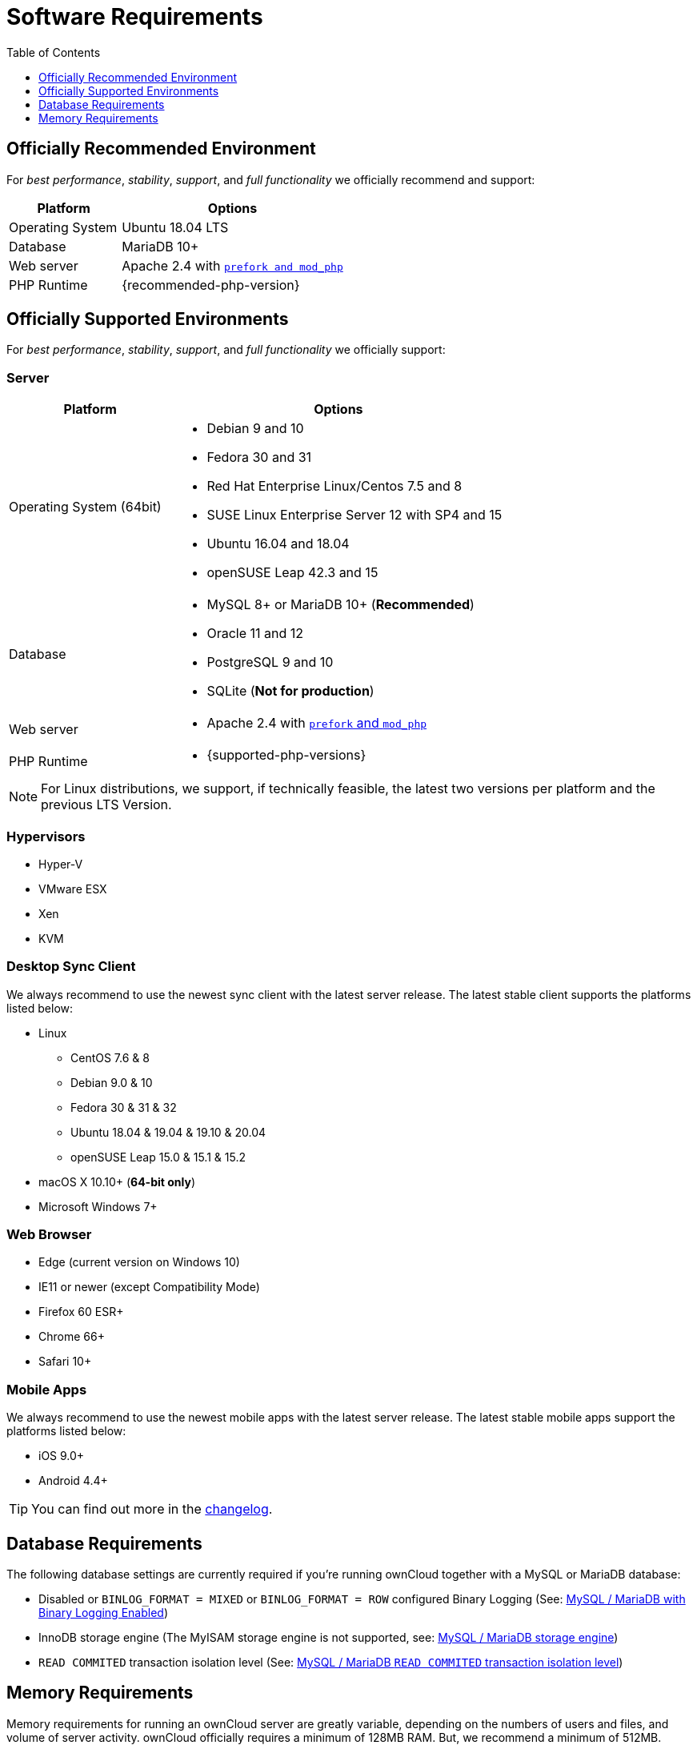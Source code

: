 = Software Requirements
:toc: right
:toclevels: 1
:php-intl-ext-url: http://php.net/manual/en/intro.intl.php
:ppa-guide-url: https://itsfoss.com/ppa-guide/ 

== Officially Recommended Environment

For _best performance_, _stability_, _support_, and _full functionality_
we officially recommend and support:

[cols="1,2a",options="header"]
|===
|Platform
|Options

|Operating System
|Ubuntu 18.04 LTS

|Database
|MariaDB 10+

|Web server
|Apache 2.4 with xref:installation/manual_installation.adoc#multi-processing-module-mpm[`prefork and mod_php`]

|PHP Runtime
|{recommended-php-version}
|===

== Officially Supported Environments

For _best performance_, _stability_, _support_, and _full functionality_ we officially support:

=== Server

[cols="1,2a",options="header"]
|===
|Platform
|Options

|Operating System (64bit)
|
* Debian 9 and 10
* Fedora  30 and 31
* Red Hat Enterprise Linux/Centos 7.5 and 8
* SUSE Linux Enterprise Server 12 with SP4 and 15
* Ubuntu 16.04 and 18.04
* openSUSE Leap 42.3 and 15


|Database
|
* MySQL 8+ or MariaDB 10+ (*Recommended*)
* Oracle 11 and 12
* PostgreSQL 9 and 10
* SQLite (*Not for production*)

|Web server
|* Apache 2.4 with xref:installation/manual_installation.adoc#multi-processing-module-mpm[`prefork` and `mod_php`]

|PHP Runtime
|* {supported-php-versions}
|===

[NOTE]
====
For Linux distributions, we support, if technically feasible, the latest two versions per platform and the previous LTS Version.
====

=== Hypervisors

* Hyper-V
* VMware ESX
* Xen
* KVM

=== Desktop Sync Client

We always recommend to use the newest sync client with the latest server release.
The latest stable client supports the platforms listed below:

* Linux
** CentOS 7.6 & 8
** Debian 9.0 & 10
** Fedora 30 & 31 & 32
** Ubuntu 18.04 & 19.04 & 19.10 & 20.04
** openSUSE Leap 15.0 & 15.1 & 15.2
* macOS X 10.10+ (*64-bit only*)
* Microsoft Windows 7+

=== Web Browser

* Edge (current version on Windows 10)
* IE11 or newer (except Compatibility Mode)
* Firefox 60 ESR+
* Chrome 66+
* Safari 10+

=== Mobile Apps

We always recommend to use the newest mobile apps with the latest server release.
The latest stable mobile apps support the platforms listed below:

* iOS 9.0+
* Android 4.4+

[TIP]
====
You can find out more in the https://owncloud.org/changelog[changelog].
====

== Database Requirements

The following database settings are currently required if you’re running ownCloud together
with a MySQL or MariaDB database:

* Disabled or `BINLOG_FORMAT = MIXED` or `BINLOG_FORMAT = ROW` configured Binary Logging (See: xref:configuration/database/linux_database_configuration.adoc#mysql-mariadb-with-binary-logging-enabled[MySQL / MariaDB with Binary Logging Enabled])
* InnoDB storage engine (The MyISAM storage engine is not supported, see:
xref:configuration/database/linux_database_configuration.adoc#mysql-mariadb-storage-engine[MySQL / MariaDB storage engine])
* `READ COMMITED` transaction isolation level (See: 
xref:configuration/database/linux_database_configuration.adoc#mysql-mariadb-read-commited-transaction-isolation-level[MySQL / MariaDB `READ COMMITED` transaction isolation level])

== Memory Requirements

Memory requirements for running an ownCloud server are greatly variable, depending on the numbers of users and files, and volume of server activity. ownCloud officially requires a minimum of 128MB RAM. 
But, we recommend a minimum of 512MB.
